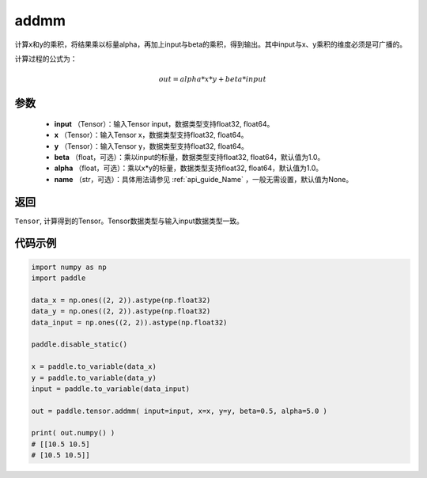 .. _cn_api_tensor_addmm:


addmm
-------------------------------

.. py:function:: paddle.addmm(input, x, y, beta=1.0, alpha=1.0, name=None)



计算x和y的乘积，将结果乘以标量alpha，再加上input与beta的乘积，得到输出。其中input与x、y乘积的维度必须是可广播的。

计算过程的公式为：

..  math::
    out = alpha * x * y + beta * input

参数
:::::::::
    - **input** （Tensor）：输入Tensor input，数据类型支持float32, float64。
    - **x** （Tensor）：输入Tensor x，数据类型支持float32, float64。
    - **y** （Tensor）：输入Tensor y，数据类型支持float32, float64。
    - **beta** （float，可选）：乘以input的标量，数据类型支持float32, float64，默认值为1.0。
    - **alpha** （float，可选）：乘以x*y的标量，数据类型支持float32, float64，默认值为1.0。
    - **name** （str，可选）：具体用法请参见 :ref:`api_guide_Name` ，一般无需设置，默认值为None。

返回
:::::::::
``Tensor``, 计算得到的Tensor。Tensor数据类型与输入input数据类型一致。



代码示例
:::::::::

.. code-block:: python

    import numpy as np
    import paddle

    data_x = np.ones((2, 2)).astype(np.float32)
    data_y = np.ones((2, 2)).astype(np.float32)
    data_input = np.ones((2, 2)).astype(np.float32)

    paddle.disable_static()

    x = paddle.to_variable(data_x)
    y = paddle.to_variable(data_y)
    input = paddle.to_variable(data_input)

    out = paddle.tensor.addmm( input=input, x=x, y=y, beta=0.5, alpha=5.0 )

    print( out.numpy() )
    # [[10.5 10.5]
    # [10.5 10.5]]
